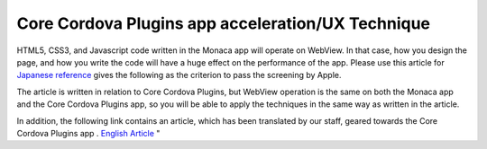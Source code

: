 ============================================================================================================
Core Cordova Plugins app acceleration/UX Technique
============================================================================================================
 
.. rst-class:: right-menu



HTML5, CSS3, and Javascript code written in the Monaca app will operate on WebView.
In that case, how you design the page, and how you write the code will have a huge effect on the performance of the app.
Please use this article for  `Japanese reference <http://blog.asial.co.jp/1142>`_ gives the following as the criterion to pass the screening by Apple. 

The article is written in relation to Core Cordova Plugins, but WebView operation is the same on both the Monaca app and the Core Cordova Plugins app, so you will be able to apply the techniques in the same way as written in the article.

In addition, the following link contains an article, which has been translated by our staff, geared towards the Core Cordova Plugins app .  `English Article <http://www.tricedesigns.com/2013/03/11/performance-ux-considerations-for-successful-phonegap-apps/>`_ "


 